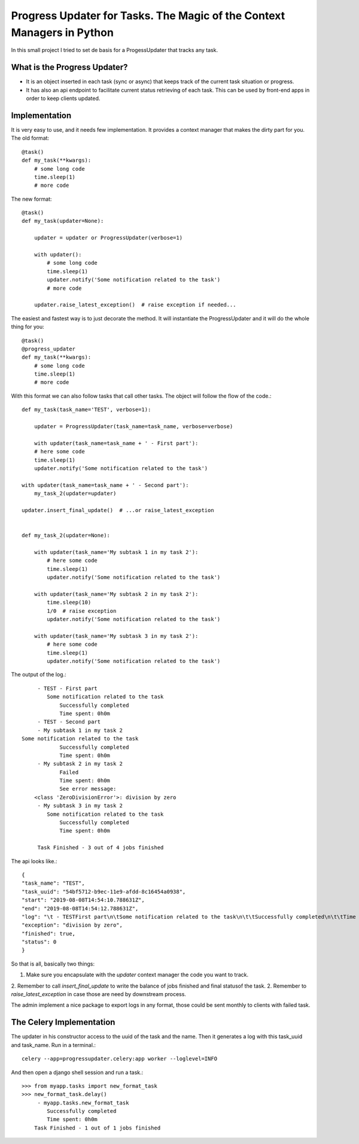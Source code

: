 Progress Updater for Tasks. The Magic of the Context Managers in Python
=======================================================================

In this small project I tried to set de basis for a ProgessUpdater that tracks any task.

What is the Progress Updater?
-----------------------------
- It is an object inserted in each task (sync or async) that keeps track of the current task situation or progress.
- It has also an api endpoint to facilitate current status retrieving of each task.
  This can be used by front-end apps in order to keep clients updated.

Implementation
-----------------------------
It is very easy to use, and it needs few implementation.
It provides a context manager that makes the dirty part for you. The old format::

    @task()
    def my_task(**kwargs):
        # some long code
        time.sleep(1)
        # more code

The new format::

    @task()
    def my_task(updater=None):

        updater = updater or ProgressUpdater(verbose=1)

        with updater():
            # some long code
            time.sleep(1)
            updater.notify('Some notification related to the task')
            # more code

        updater.raise_latest_exception()  # raise exception if needed...

The easiest and fastest way is to just decorate the method.
It will instantiate the ProgressUpdater and it will do the whole thing for you::

    @task()
    @progress_updater
    def my_task(**kwargs):
        # some long code
        time.sleep(1)
        # more code


With this format we can also follow tasks that call other tasks. The object will follow the flow of the code.::

	def my_task(task_name='TEST', verbose=1):

	    updater = ProgressUpdater(task_name=task_name, verbose=verbose)

	    with updater(task_name=task_name + ' - First part'):
            # here some code
            time.sleep(1)
            updater.notify('Some notification related to the task')

        with updater(task_name=task_name + ' - Second part'):
            my_task_2(updater=updater)

        updater.insert_final_update()  # ...or raise_latest_exception


	def my_task_2(updater=None):

	    with updater(task_name='My subtask 1 in my task 2'):
		# here some code
		time.sleep(1)
		updater.notify('Some notification related to the task')

	    with updater(task_name='My subtask 2 in my task 2'):
		time.sleep(10)
		1/0  # raise exception
		updater.notify('Some notification related to the task')

	    with updater(task_name='My subtask 3 in my task 2'):
		# here some code
		time.sleep(1)
		updater.notify('Some notification related to the task')


The output of the log.::

		 - TEST - First part
		    Some notification related to the task
			Successfully completed
			Time spent: 0h0m
		 - TEST - Second part
		 - My subtask 1 in my task 2
            Some notification related to the task
			Successfully completed
			Time spent: 0h0m
		 - My subtask 2 in my task 2
			Failed
			Time spent: 0h0m
			See error message:
	        <class 'ZeroDivisionError'>: division by zero
		 - My subtask 3 in my task 2
		    Some notification related to the task
			Successfully completed
			Time spent: 0h0m

		 Task Finished - 3 out of 4 jobs finished


The api looks like.::

	    {
            "task_name": "TEST",
            "task_uuid": "54bf5712-b9ec-11e9-afdd-8c16454a0938",
            "start": "2019-08-08T14:54:10.788631Z",
            "end": "2019-08-08T14:54:12.788631Z",
            "log": "\t - TESTFirst part\n\tSome notification related to the task\n\t\tSuccessfully completed\n\t\tTime spent: 0h0m\n\t - TESTSecond part\n\t - My subtask 1 in my task 2\n\tSome notification related to the task\n\t\tSuccessfully completed\n\t\tTime spent: 0h0m\n\t - My subtask 2 in my task 2\n\t\tFailed\n\t\tTime spent: 0h0m\n\t\tSee error message:\n<class 'ZeroDivisionError'>: division by zero\n\t - My subtask 3 in my task 2\n\tSome notification related to the task\n\t\tSuccessfully completed\n\t\tTime spent: 0h0m\n\tTask Finished - 3 out of 4 jobs finished\n",
            "exception": "division by zero",
            "finished": true,
            "status": 0
	    }

So that is all, basically two things:

1. Make sure you encapsulate with the `updater` context manager the code you want to track.
2. Remember to call `insert_final_update` to write the balance of jobs finished and final statusof the task.
2. Remember to `raise_latest_exception` in case those are need by downstream process.

The admin implement a nice package to export logs in any format, those could be sent monthly to clients with failed task.


The Celery Implementation
-------------------------
The updater in his constructor access to the uuid of the task and the name. Then it generates a log with this task_uuid and task_name.
Run in a terminal.::

    celery --app=progressupdater.celery:app worker --loglevel=INFO

And then open a django shell session and run a task.::

    >>> from myapp.tasks import new_format_task
    >>> new_format_task.delay()
         - myapp.tasks.new_format_task
            Successfully completed
            Time spent: 0h0m
        Task Finished - 1 out of 1 jobs finished



